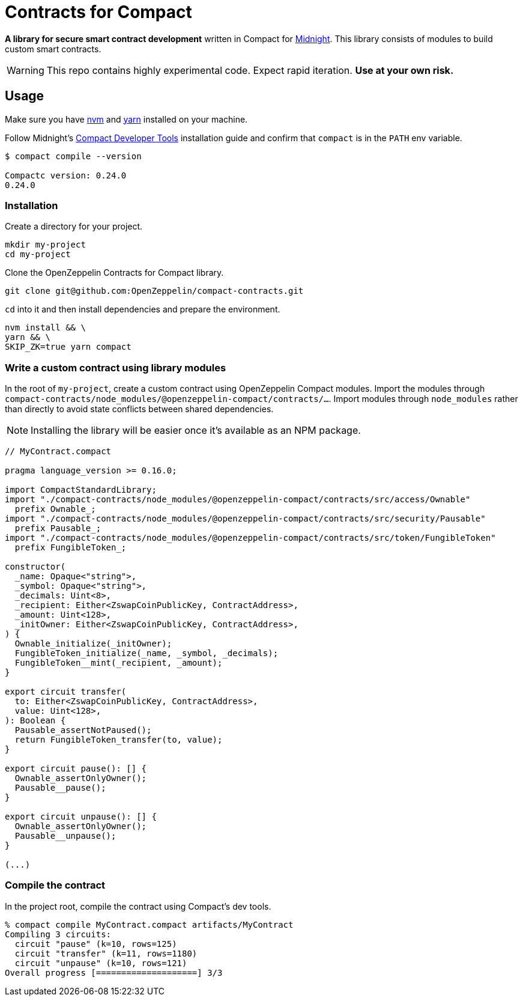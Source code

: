 :midnight: https://midnight.network/[Midnight]
:nvm: https://github.com/nvm-sh/nvm[nvm]
:yarn: https://yarnpkg.com/getting-started/install[yarn]
:turbo: https://turborepo.com/docs/getting-started/installation[turbo]
:compact-dev-tools: https://docs.midnight.network/blog/compact-developer-tools[Compact Developer Tools]

= Contracts for Compact

*A library for secure smart contract development* written in Compact for {midnight}.
This library consists of modules to build custom smart contracts.

WARNING: This repo contains highly experimental code. Expect rapid iteration. *Use at your own risk.*

== Usage

Make sure you have {nvm} and {yarn} installed on your machine.

Follow Midnight's {compact-dev-tools} installation guide and confirm that `compact` is in the `PATH` env variable.


```bash
$ compact compile --version

Compactc version: 0.24.0
0.24.0
```

=== Installation

Create a directory for your project.

```bash
mkdir my-project
cd my-project
```

Clone the OpenZeppelin Contracts for Compact library.

```bash
git clone git@github.com:OpenZeppelin/compact-contracts.git
```

`cd` into it and then install dependencies and prepare the environment.

```bash
nvm install && \
yarn && \
SKIP_ZK=true yarn compact
```

=== Write a custom contract using library modules

In the root of `my-project`, create a custom contract using OpenZeppelin Compact modules.
Import the modules through `compact-contracts/node_modules/@openzeppelin-compact/contracts/...`.
Import modules through `node_modules` rather than directly to avoid state conflicts between shared dependencies.

NOTE: Installing the library will be easier once it's available as an NPM package.

```typescript
// MyContract.compact

pragma language_version >= 0.16.0;

import CompactStandardLibrary;
import "./compact-contracts/node_modules/@openzeppelin-compact/contracts/src/access/Ownable"
  prefix Ownable_;
import "./compact-contracts/node_modules/@openzeppelin-compact/contracts/src/security/Pausable"
  prefix Pausable_;
import "./compact-contracts/node_modules/@openzeppelin-compact/contracts/src/token/FungibleToken"
  prefix FungibleToken_;

constructor(
  _name: Opaque<"string">,
  _symbol: Opaque<"string">,
  _decimals: Uint<8>,
  _recipient: Either<ZswapCoinPublicKey, ContractAddress>,
  _amount: Uint<128>,
  _initOwner: Either<ZswapCoinPublicKey, ContractAddress>,
) {
  Ownable_initialize(_initOwner);
  FungibleToken_initialize(_name, _symbol, _decimals);
  FungibleToken__mint(_recipient, _amount);
}

export circuit transfer(
  to: Either<ZswapCoinPublicKey, ContractAddress>,
  value: Uint<128>,
): Boolean {
  Pausable_assertNotPaused();
  return FungibleToken_transfer(to, value);
}

export circuit pause(): [] {
  Ownable_assertOnlyOwner();
  Pausable__pause();
}

export circuit unpause(): [] {
  Ownable_assertOnlyOwner();
  Pausable__unpause();
}

(...)
```

=== Compile the contract

In the project root, compile the contract using Compact's dev tools.

```bash
% compact compile MyContract.compact artifacts/MyContract
Compiling 3 circuits:
  circuit "pause" (k=10, rows=125)
  circuit "transfer" (k=11, rows=1180)
  circuit "unpause" (k=10, rows=121)
Overall progress [====================] 3/3
```
